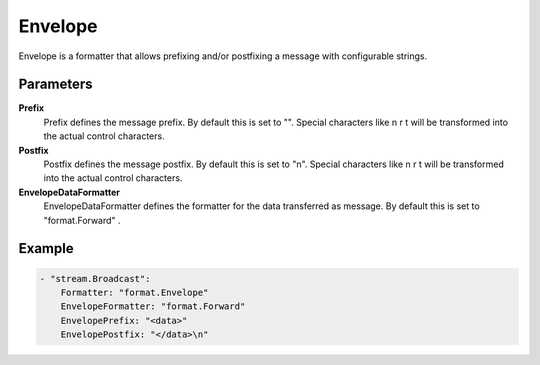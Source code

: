 Envelope
========

Envelope is a formatter that allows prefixing and/or postfixing a message with configurable strings.


Parameters
----------

**Prefix**
  Prefix defines the message prefix.
  By default this is set to "".
  Special characters like \n \r \t will be transformed into the actual control characters.

**Postfix**
  Postfix defines the message postfix.
  By default this is set to "\n".
  Special characters like \n \r \t will be transformed into the actual control characters.

**EnvelopeDataFormatter**
  EnvelopeDataFormatter defines the formatter for the data transferred as message.
  By default this is set to "format.Forward" .

Example
-------

.. code-block:: yaml

	- "stream.Broadcast":
	    Formatter: "format.Envelope"
	    EnvelopeFormatter: "format.Forward"
	    EnvelopePrefix: "<data>"
	    EnvelopePostfix: "</data>\n"
